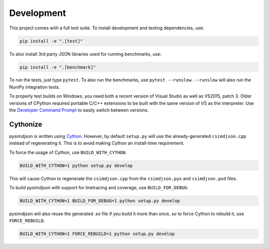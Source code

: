 Development
===========

This project comes with a full test suite. To install development and testing
dependencies, use:

.. code::

    pip install -e ".[test]"

To also install 3rd party JSON libraries used for running benchmarks, use:

.. code::

    pip install -e ".[benchmark]"

To run the tests, just type ``pytest``. To also run the benchmarks, use
``pytest --runslow``. ``--runslow`` will also run the NumPy integration tests.

To properly test builds on Windows, you need both a recent version of Visual
Studio as well as VS2015, patch 3. Older versions of CPython required portable
C/C++ extensions to be built with the same version of VS as the interpreter.
Use the `Developer Command Prompt`_ to easily switch between versions.

Cythonize
---------

pysimdjson is written using `Cython`_. However, by default ``setup.py`` will
use the already-generated ``csimdjson.cpp`` instead of regenerating it. This
is to avoid making Cython an install-time requirement.

To force the usage of Cython, use ``BUILD_WITH_CYTHON``:

.. code::

    BUILD_WITH_CYTHON=1 python setup.py develop

This will cause Cython to regenerate the ``csimdjson.cpp`` from the
``csimdjson.pyx`` and ``csimdjson.pxd`` files.

To build pysimdjson with support for linetracing and coverage, use ``BUILD_FOR_DEBUG``:

.. code::

    BUILD_WITH_CYTHON=1 BUILD_FOR_DEBUG=1 python setup.py develop

pysimdjson will also reuse the generated .so file if you build it more than
once, so to force Cython to rebuild it, use ``FORCE_REBUILD``:

.. code::

    BUILD_WITH_CYTHON=1 FORCE_REBUILD=1 python setup.py develop

.. _Developer Command Prompt: https://docs.microsoft.com/en-us/dotnet/
   framework/tools/developer-command-prompt-for-vs
.. _Cython: https://cython.readthedocs.io/en/latest/
